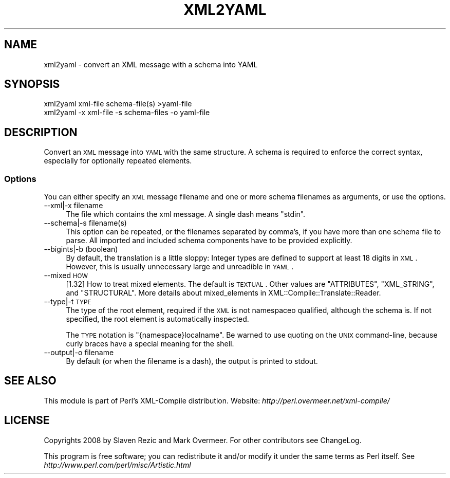 .\" Automatically generated by Pod::Man 2.23 (Pod::Simple 3.14)
.\"
.\" Standard preamble:
.\" ========================================================================
.de Sp \" Vertical space (when we can't use .PP)
.if t .sp .5v
.if n .sp
..
.de Vb \" Begin verbatim text
.ft CW
.nf
.ne \\$1
..
.de Ve \" End verbatim text
.ft R
.fi
..
.\" Set up some character translations and predefined strings.  \*(-- will
.\" give an unbreakable dash, \*(PI will give pi, \*(L" will give a left
.\" double quote, and \*(R" will give a right double quote.  \*(C+ will
.\" give a nicer C++.  Capital omega is used to do unbreakable dashes and
.\" therefore won't be available.  \*(C` and \*(C' expand to `' in nroff,
.\" nothing in troff, for use with C<>.
.tr \(*W-
.ds C+ C\v'-.1v'\h'-1p'\s-2+\h'-1p'+\s0\v'.1v'\h'-1p'
.ie n \{\
.    ds -- \(*W-
.    ds PI pi
.    if (\n(.H=4u)&(1m=24u) .ds -- \(*W\h'-12u'\(*W\h'-12u'-\" diablo 10 pitch
.    if (\n(.H=4u)&(1m=20u) .ds -- \(*W\h'-12u'\(*W\h'-8u'-\"  diablo 12 pitch
.    ds L" ""
.    ds R" ""
.    ds C` ""
.    ds C' ""
'br\}
.el\{\
.    ds -- \|\(em\|
.    ds PI \(*p
.    ds L" ``
.    ds R" ''
'br\}
.\"
.\" Escape single quotes in literal strings from groff's Unicode transform.
.ie \n(.g .ds Aq \(aq
.el       .ds Aq '
.\"
.\" If the F register is turned on, we'll generate index entries on stderr for
.\" titles (.TH), headers (.SH), subsections (.SS), items (.Ip), and index
.\" entries marked with X<> in POD.  Of course, you'll have to process the
.\" output yourself in some meaningful fashion.
.ie \nF \{\
.    de IX
.    tm Index:\\$1\t\\n%\t"\\$2"
..
.    nr % 0
.    rr F
.\}
.el \{\
.    de IX
..
.\}
.\"
.\" Accent mark definitions (@(#)ms.acc 1.5 88/02/08 SMI; from UCB 4.2).
.\" Fear.  Run.  Save yourself.  No user-serviceable parts.
.    \" fudge factors for nroff and troff
.if n \{\
.    ds #H 0
.    ds #V .8m
.    ds #F .3m
.    ds #[ \f1
.    ds #] \fP
.\}
.if t \{\
.    ds #H ((1u-(\\\\n(.fu%2u))*.13m)
.    ds #V .6m
.    ds #F 0
.    ds #[ \&
.    ds #] \&
.\}
.    \" simple accents for nroff and troff
.if n \{\
.    ds ' \&
.    ds ` \&
.    ds ^ \&
.    ds , \&
.    ds ~ ~
.    ds /
.\}
.if t \{\
.    ds ' \\k:\h'-(\\n(.wu*8/10-\*(#H)'\'\h"|\\n:u"
.    ds ` \\k:\h'-(\\n(.wu*8/10-\*(#H)'\`\h'|\\n:u'
.    ds ^ \\k:\h'-(\\n(.wu*10/11-\*(#H)'^\h'|\\n:u'
.    ds , \\k:\h'-(\\n(.wu*8/10)',\h'|\\n:u'
.    ds ~ \\k:\h'-(\\n(.wu-\*(#H-.1m)'~\h'|\\n:u'
.    ds / \\k:\h'-(\\n(.wu*8/10-\*(#H)'\z\(sl\h'|\\n:u'
.\}
.    \" troff and (daisy-wheel) nroff accents
.ds : \\k:\h'-(\\n(.wu*8/10-\*(#H+.1m+\*(#F)'\v'-\*(#V'\z.\h'.2m+\*(#F'.\h'|\\n:u'\v'\*(#V'
.ds 8 \h'\*(#H'\(*b\h'-\*(#H'
.ds o \\k:\h'-(\\n(.wu+\w'\(de'u-\*(#H)/2u'\v'-.3n'\*(#[\z\(de\v'.3n'\h'|\\n:u'\*(#]
.ds d- \h'\*(#H'\(pd\h'-\w'~'u'\v'-.25m'\f2\(hy\fP\v'.25m'\h'-\*(#H'
.ds D- D\\k:\h'-\w'D'u'\v'-.11m'\z\(hy\v'.11m'\h'|\\n:u'
.ds th \*(#[\v'.3m'\s+1I\s-1\v'-.3m'\h'-(\w'I'u*2/3)'\s-1o\s+1\*(#]
.ds Th \*(#[\s+2I\s-2\h'-\w'I'u*3/5'\v'-.3m'o\v'.3m'\*(#]
.ds ae a\h'-(\w'a'u*4/10)'e
.ds Ae A\h'-(\w'A'u*4/10)'E
.    \" corrections for vroff
.if v .ds ~ \\k:\h'-(\\n(.wu*9/10-\*(#H)'\s-2\u~\d\s+2\h'|\\n:u'
.if v .ds ^ \\k:\h'-(\\n(.wu*10/11-\*(#H)'\v'-.4m'^\v'.4m'\h'|\\n:u'
.    \" for low resolution devices (crt and lpr)
.if \n(.H>23 .if \n(.V>19 \
\{\
.    ds : e
.    ds 8 ss
.    ds o a
.    ds d- d\h'-1'\(ga
.    ds D- D\h'-1'\(hy
.    ds th \o'bp'
.    ds Th \o'LP'
.    ds ae ae
.    ds Ae AE
.\}
.rm #[ #] #H #V #F C
.\" ========================================================================
.\"
.IX Title "XML2YAML 1"
.TH XML2YAML 1 "2016-05-13" "perl v5.12.3" "User Contributed Perl Documentation"
.\" For nroff, turn off justification.  Always turn off hyphenation; it makes
.\" way too many mistakes in technical documents.
.if n .ad l
.nh
.SH "NAME"
xml2yaml \- convert an XML message with a schema into YAML
.SH "SYNOPSIS"
.IX Header "SYNOPSIS"
.Vb 1
\& xml2yaml xml\-file schema\-file(s)  >yaml\-file
\&
\& xml2yaml \-x xml\-file \-s schema\-files \-o yaml\-file
.Ve
.SH "DESCRIPTION"
.IX Header "DESCRIPTION"
Convert an \s-1XML\s0 message into \s-1YAML\s0 with the same structure.  A schema
is required to enforce the correct syntax, especially for optionally
repeated elements.
.SS "Options"
.IX Subsection "Options"
You can either specify an \s-1XML\s0 message filename and one or more
schema filenames as arguments, or use the options.
.IP "\-\-xml|\-x filename" 4
.IX Item "--xml|-x filename"
The file which contains the xml message.  A single dash means \*(L"stdin\*(R".
.IP "\-\-schema|\-s filename(s)" 4
.IX Item "--schema|-s filename(s)"
This option can be repeated, or the filenames separated by comma's, if
you have more than one schema file to parse.  All imported and included
schema components have to be provided explicitly.
.IP "\-\-bigints|\-b  (boolean)" 4
.IX Item "--bigints|-b  (boolean)"
By default, the translation is a little sloppy: Integer types are defined
to support at least 18 digits in \s-1XML\s0.  However, this is usually unnecessary
large and unreadible in \s-1YAML\s0.
.IP "\-\-mixed \s-1HOW\s0" 4
.IX Item "--mixed HOW"
[1.32] How to treat mixed elements.  The default is \s-1TEXTUAL\s0.  Other values
are \f(CW\*(C`ATTRIBUTES\*(C'\fR, \f(CW\*(C`XML_STRING\*(C'\fR, and \f(CW\*(C`STRUCTURAL\*(C'\fR.  More details
about mixed_elements in XML::Compile::Translate::Reader.
.IP "\-\-type|\-t \s-1TYPE\s0" 4
.IX Item "--type|-t TYPE"
The type of the root element, required if the \s-1XML\s0 is not namespaceo
qualified, although the schema is.  If not specified, the root element
is automatically inspected.
.Sp
The \s-1TYPE\s0 notation is \f(CW\*(C`{namespace}localname\*(C'\fR.  Be warned to use quoting
on the \s-1UNIX\s0 command-line, because curly braces have a special meaning
for the shell.
.IP "\-\-output|\-o filename" 4
.IX Item "--output|-o filename"
By default (or when the filename is a dash), the output is printed to stdout.
.SH "SEE ALSO"
.IX Header "SEE ALSO"
This module is part of Perl's XML-Compile distribution.
Website: \fIhttp://perl.overmeer.net/xml\-compile/\fR
.SH "LICENSE"
.IX Header "LICENSE"
Copyrights 2008 by Slaven Rezic and Mark Overmeer. For other contributors
see ChangeLog.
.PP
This program is free software; you can redistribute it and/or modify it
under the same terms as Perl itself.
See \fIhttp://www.perl.com/perl/misc/Artistic.html\fR

